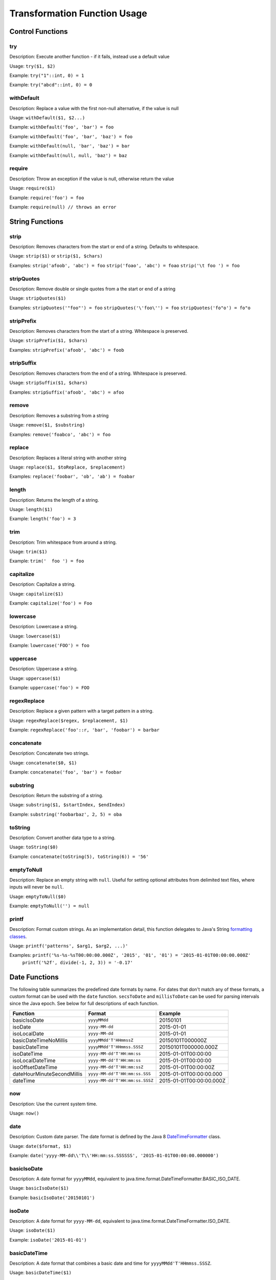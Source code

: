Transformation Function Usage
-----------------------------

Control Functions
~~~~~~~~~~~~~~~~~

try
^^^

Description: Execute another function - if it fails, instead use a
default value

Usage: ``try($1, $2)``

Example: ``try("1"::int, 0) = 1``

Example: ``try("abcd"::int, 0) = 0``

withDefault
^^^^^^^^^^^

Description: Replace a value with the first non-null alternative, if the value is null

Usage: ``withDefault($1, $2...)``

Example: ``withDefault('foo', 'bar') = foo``

Example: ``withDefault('foo', 'bar', 'baz') = foo``

Example: ``withDefault(null, 'bar', 'baz') = bar``

Example: ``withDefault(null, null, 'baz') = baz``

require
^^^^^^^

Description: Throw an exception if the value is null, otherwise return the value

Usage: ``require($1)``

Example: ``require('foo') = foo``

Example: ``require(null) // throws an error``

String Functions
~~~~~~~~~~~~~~~~

strip
^^^^^

Description: Removes characters from the start or end of a string. Defaults to whitespace.

Usage: ``strip($1)`` or ``strip($1, $chars)``

Examples: ``strip('afoob', 'abc') = foo``
``strip('foao', 'abc') = foao``
``strip('\t foo ') = foo``

stripQuotes
^^^^^^^^^^^

Description: Remove double or single quotes from a the start or end of a string

Usage: ``stripQuotes($1)``

Examples: ``stripQuotes('"foo"') = foo``
``stripQuotes('\'foo\'') = foo``
``stripQuotes('fo"o') = fo"o``

stripPrefix
^^^^^^^^^^^

Description: Removes characters from the start of a string. Whitespace is preserved.

Usage: ``stripPrefix($1, $chars)``

Examples: ``stripPrefix('afoob', 'abc') = foob``

stripSuffix
^^^^^^^^^^^

Description: Removes characters from the end of a string. Whitespace is preserved.

Usage: ``stripSuffix($1, $chars)``

Examples: ``stripSuffix('afoob', 'abc') = afoo``

remove
^^^^^^

Description: Removes a substring from a string

Usage: ``remove($1, $substring)``

Examples: ``remove('foabco', 'abc') = foo``

replace
^^^^^^^

Description: Replaces a literal string with another string

Usage: ``replace($1, $toReplace, $replacement)``

Examples: ``replace('foobar', 'ob', 'ab') = foabar``

length
^^^^^^

Description: Returns the length of a string.

Usage: ``length($1)``

Example: ``length('foo') = 3``

trim
^^^^

Description: Trim whitespace from around a string.

Usage: ``trim($1)``

Example: ``trim('  foo ') = foo``

capitalize
^^^^^^^^^^

Description: Capitalize a string.

Usage: ``capitalize($1)``

Example: ``capitalize('foo') = Foo``

lowercase
^^^^^^^^^

Description: Lowercase a string.

Usage: ``lowercase($1)``

Example: ``lowercase('FOO') = foo``

uppercase
^^^^^^^^^

Description: Uppercase a string.

Usage: ``uppercase($1)``

Example: ``uppercase('foo') = FOO``

regexReplace
^^^^^^^^^^^^

Description: Replace a given pattern with a target pattern in a string.

Usage: ``regexReplace($regex, $replacement, $1)``

Example: ``regexReplace('foo'::r, 'bar', 'foobar') = barbar``

concatenate
^^^^^^^^^^^

Description: Concatenate two strings.

Usage: ``concatenate($0, $1)``

Example: ``concatenate('foo', 'bar') = foobar``

substring
^^^^^^^^^

Description: Return the substring of a string.

Usage: ``substring($1, $startIndex, $endIndex)``

Example: ``substring('foobarbaz', 2, 5) = oba``

toString
^^^^^^^^

Description: Convert another data type to a string.

Usage: ``toString($0)``

Example: ``concatenate(toString(5), toString(6)) = '56'``

emptyToNull
^^^^^^^^^^^

Description: Replace an empty string with ``null``. Useful for setting optional attributes from delimited
text files, where inputs will never be ``null``.

Usage: ``emptyToNull($0)``

Example: ``emptyToNull('') = null``

printf
^^^^^^

Description: Format custom strings.  As an implementation detail,
this function delegates to Java's String `formatting classes`__.

.. __: https://docs.oracle.com/javase/8/docs/api/java/util/Formatter.html

Usage: ``printf('patterns', $arg1, $arg2, ...)'``

Examples: ``printf('%s-%s-%sT00:00:00.000Z', '2015', '01', '01') = '2015-01-01T00:00:00.000Z'``
          ``printf('%2f', divide(-1, 2, 3)) = '-0.17'``

Date Functions
~~~~~~~~~~~~~~

The following table summarizes the predefined date formats by name. For dates that don't match any of these
formats, a custom format can be used with the ``date`` function. ``secsToDate`` and ``millisToDate`` can be used
for parsing intervals since the Java epoch. See below for full descriptions of each function.

========================== =============================== ========================
Function                   Format                          Example
========================== =============================== ========================
basicIsoDate               ``yyyyMMdd``                    20150101
isoDate                    ``yyyy-MM-dd``                  2015-01-01
isoLocalDate               ``yyyy-MM-dd``                  2015-01-01
basicDateTimeNoMillis      ``yyyyMMdd'T'HHmmssZ``          20150101T000000Z
basicDateTime              ``yyyyMMdd'T'HHmmss.SSSZ``      20150101T000000.000Z
isoDateTime                ``yyyy-MM-dd'T'HH:mm:ss``       2015-01-01T00:00:00
isoLocalDateTime           ``yyyy-MM-dd'T'HH:mm:ss``       2015-01-01T00:00:00
isoOffsetDateTime          ``yyyy-MM-dd'T'HH:mm:ssZ``      2015-01-01T00:00:00Z
dateHourMinuteSecondMillis ``yyyy-MM-dd'T'HH:mm:ss.SSS``   2015-01-01T00:00:00.000
dateTime                   ``yyyy-MM-dd'T'HH:mm:ss.SSSZ``  2015-01-01T00:00:00.000Z
========================== =============================== ========================

now
^^^

Description: Use the current system time.

Usage: ``now()``

date
^^^^

Description: Custom date parser. The date format is defined by the Java 8 `DateTimeFormatter`__ class.

.. __: https://docs.oracle.com/javase/8/docs/api/java/time/format/DateTimeFormatter.html

Usage: ``date($format, $1)``

Example:
``date('yyyy-MM-dd\\'T\\'HH:mm:ss.SSSSSS', '2015-01-01T00:00:00.000000')``

basicIsoDate
^^^^^^^^^^^^

Description: A date format for ``yyyyMMdd``, equivalent to java.time.format.DateTimeFormatter.BASIC_ISO_DATE.

Usage: ``basicIsoDate($1)``

Example: ``basicIsoDate('20150101')``

isoDate
^^^^^^^

Description: A date format for ``yyyy-MM-dd``, equivalent to java.time.format.DateTimeFormatter.ISO_DATE.

Usage: ``isoDate($1)``

Example: ``isoDate('2015-01-01')``

basicDateTime
^^^^^^^^^^^^^

Description: A date format that combines a basic date and time for ``yyyyMMdd'T'HHmmss.SSSZ``.

Usage: ``basicDateTime($1)``

Example: ``basicDateTime('20150101T000000.000Z')``

basicDateTimeNoMillis
^^^^^^^^^^^^^^^^^^^^^

Description: A basic format that combines a basic date and time with no
millis for format ``yyyyMMdd'T'HHmmssZ``.

Usage: ``basicDateTimeNoMillis($1)``

Example: ``basicDateTimeNoMillis('20150101T000000Z')``

dateTime
^^^^^^^^

Description: A strict ISO 8601 Date parser for format
``yyyy-MM-dd'T'HH:mm:ss.SSSZZ``.

Usage: ``dateTime($1)``

Example: ``dateTime('2015-01-01T00:00:00.000Z')``

dateHourMinuteSecondMillis
^^^^^^^^^^^^^^^^^^^^^^^^^^

Description: Formatter for full date, and time keeping the first 3
fractional seconds for format ``yyyy-MM-dd'T'HH:mm:ss.SSS``.

Usage: ``dateHourMinuteSecondMillis($1)``

Example: ``dateHourMinuteSecondMillis('2015-01-01T00:00:00.000')``

isoDateTime
^^^^^^^^^^^

Description: A date format for ``yyyy-MM-dd'T'HH:mm:ss``, equivalent to
java.time.format.DateTimeFormatter.ISO_DATE_TIME.

Usage: ``isoDateTime($1)``

Example: ``isoDateTime('2015-01-01T00:00:00')``

isoLocalDate
^^^^^^^^^^^^

Description: A date format for ``yyyy-MM-dd``, equivalent to java.time.format.DateTimeFormatter.ISO_LOCAL_DATE.

Usage: ``isoLocalDate($1)``

Example: ``isoLocalDate('2015-01-01')``

isoLocalDateTime
^^^^^^^^^^^^^^^^

Description: A date format for ``yyyy-MM-dd'T'HH:mm:ss``, equivalent to
java.time.format.DateTimeFormatter.ISO_LOCAL_DATE_TIME.

Usage: ``isoLocalDateTime($1)``

Example: ``isoLocalDateTime('2015-01-01T00:00:00')``

isoOffsetDateTime
^^^^^^^^^^^^^^^^^
Description: A date format for ``yyyy-MM-dd'T'HH:mm:ssZ``, equivalent to
java.time.format.DateTimeFormatter.ISO_OFFSET_DATE_TIME.

Usage: ``isoOffsetDateTime($1)``

Example: ``isoOffsetDateTime('2015-01-01T00:00:00Z')``

millisToDate
^^^^^^^^^^^^

Description: Create a new date from a long representing milliseconds
since January 1, 1970.

Usage: ``millisToDate($1)``

Example: ``millisToDate('1449675054462'::long)``

secsToDate
^^^^^^^^^^

Description: Create a new date from a long representing seconds since
January 1, 1970.

Usage: ``secsToDate($1)``

Example: ``secsToDate(1449675054)``

dateToString
^^^^^^^^^^^^

Description: Formats a date as a string, based on a pattern as defined by Java's
`DateTimeFormatter <https://docs.oracle.com/javase/8/docs/api/java/time/format/DateTimeFormatter.html>`__.

Usage: ``dateToString($pattern, $date)``

Example: ``dateToString('yyyy-MM-dd\\'T\\'HH:mm:ss.SSSSSS', now())``

dateToMillis
^^^^^^^^^^^^

Description: Converts a date to milliseconds since the Java epoch (January 1, 1970).

Usage: ``dateToMillis($date)``

Example: ``dateToMillis(now())``

Geometry Functions
~~~~~~~~~~~~~~~~~~

point
^^^^^

Description: Parse a Point geometry from lon/lat/z/m, WKT or WKB. To create a point with measure but no z,
use ``pointM``.

Usage: ``point($lon, $lat)``, ``point($lon, $lat, $z)``, ``point($lon, $lat, $z, $m)`` or ``point($wkt)``

Note: Ordering is important here...GeoMesa defaults to longitude first

Example: Parsing lon/lat from JSON:

Parsing lon/lat

::

    # config
    { name = "lon", json-type="double", path="$.lon" }
    { name = "lat", json-type="double", path="$.lat" }
    { name = "geom", transform="point($lon, $lat)" }

    # data
    {
        "lat": 23.9,
        "lon": 24.2,
    }

Example: Parsing lon/lat from text without creating lon/lat fields:

::

    # config
    { name = "geom", transform="point($2::double, $3::double)" }

    # data
    id,lat,lon,date
    identity1,23.9,24.2,2015-02-03

Example: Parsing WKT as a point

::

    # config
    { name = "geom", transform="point($2)" }

    # data
    ID,wkt,date
    1,POINT(2 3),2015-01-02

pointM
^^^^^^

Description: Parse a Point geometry from lon/lat and measure

Usage: ``pointM($lon, $lat, $measure)``

Example: ``pointM(10::double,20::double,30::double)``

multipoint
^^^^^^^^^^

Description: Parse a multi-point from a WKT string, WKB byte array, or two lists of coordinates.

Usage: ``multipoint($0)``

Example: ``multipoint('MULTIPOINT ((10 40), (40 30), (20 20), (30 10))')``

Example: ``multipoint(list(10,40,20,30),list(40,30,20,10))``

linestring
^^^^^^^^^^

Description: Parse a linestring from a WKT string, WKB byte array, or two lists of coordinates.

Usage: ``linestring($0)``

Example: ``linestring('LINESTRING(102 0, 103 1, 104 0, 105 1)')``

Example: ``linestring(list(102,103,104,105),list(0,1,0,1))``

multilinestring
^^^^^^^^^^^^^^^

Description: Parse a multi-linestring from a WKT string or WKB byte array.

Usage: ``multilinestring($0)``

Example: ``multilinestring('MULTILINESTRING ((10 10, 20 20, 10 40), (40 40, 30 30, 40 20, 30 10))')``

polygon
^^^^^^^

Description: Parse a polygon from a WKT string or WKB byte array.

Usage: ``polygon($0)``

Example: ``polygon('POLYGON ((30 10, 40 40, 20 40, 10 20, 30 10))')``

multipolygon
^^^^^^^^^^^^

Description: Parse a multi-polygon from a WKT string or WKB byte array.

Usage: ``multipolygon($0)``

Example: ``multipolygon('MULTIPOLYGON (((30 20, 45 40, 10 40, 30 20)), ((15 5, 40 10, 10 20, 5 10, 15 5)))')``

geometrycollection
^^^^^^^^^^^^^^^^^^

Description: Parse a geometry collection from a WKT string or WKB byte array.

Usage: ``geometrycollection($0)``

Example: ``geometrycollection('GEOMETRYCOLLECTION(POINT(4 6),LINESTRING(4 6,7 10))')``

geometry
^^^^^^^^

Description: Parse a geometry from a WKT string or WKB byte array.

Usage: ``geometry($0)``

Example: Parsing WKT as a geometry

::

    # config
    { name = "geom", transform="geometry($2)" }

    # data
    ID,wkt,date
    1,POINT(2 3),2015-01-02
    2,"LINESTRING(102 0, 103 1, 104 0, 105 1)",2015-01-03

projectFrom
^^^^^^^^^^^

Description: Project a geometry from its native CRS to EPSG:4326. GeoMesa only supports EPSG:4326,
so geometries must be transformed when ingesting from another CRS.

Usage: ``projectFrom('EPSG:3857',$0)``

Example: Reprojecting a parsed point from EPSG:3857 to EPSG:4326:

::

    # config
    { name = "geom", transform="projectFrom('EPSG:3857',point($2::double, $3::double))" }

    # data
    id,x,y,date
    identity1,1689200.14,1113194.91,2015-02-03

ID Functions
~~~~~~~~~~~~

stringToBytes
^^^^^^^^^^^^^

Description: Converts a string to a UTF-8 byte array (to pass to other functions like ``md5()``).

Usage: ``stringToBytes($0)``

Example: ``stringToBytes('row,of,data')``

md5
^^^

Description: Creates an MD5 hash from a byte array.

Usage: ``md5($0)``

Example: ``md5(stringToBytes('row,of,data'))``

murmur3_32
^^^^^^^^^^

Description: Creates a 32-bit murmur3 hash from a string.

Usage: ``murmur3_32($0)``

Example: ``murmur3_32('row,of,data')``

murmur3_64
^^^^^^^^^^

Description: Creates a 64-bit murmur3 hash from a string. Note that previously this function was incorrectly
named ``murmur3_128``, and can still be invoked by that name.

Usage: ``murmur3_64($0)``

Example: ``murmur3_64('row,of,data')``

murmurHash3
^^^^^^^^^^^

Description: Creates a 128-bit murmur3 hash from a string or byte array, returned as a hex string.

Usage: ``murmurHash3($0)``

Example: ``murmurHash3('row,of,data')``

uuid
^^^^

Description: Generates a random UUID.

Usage: ``uuid()``

uuidZ3
^^^^^^

Description: Generates a Z3-based UUID for point geometries.

Usage: ``uuidZ3($geom, $date, $interval)``

Example: ``uuidZ3(point('POINT (3 2)'), dateTime('2015-01-01T00:00:00.000Z'), 'week')``

See :ref:`customizing_z_index` for details on Z3 intervals.

uuidZ3Centroid
^^^^^^^^^^^^^^

Description: Generates a Z3-based UUID for non-point geometries.

Usage: ``uuidZ3Centroid($geom, $date, $interval)``

Example: ``uuidZ3Centroid(linestring('LINESTRING(102 0, 103 1, 104 0, 105 1)', dateTime('2015-01-01T00:00:00.000Z'), 'week')``

See :ref:`customizing_z_index` for details on Z3 intervals.

Type Conversions
~~~~~~~~~~~~~~~~

::int or ::integer
^^^^^^^^^^^^^^^^^^

Description: Converts a string into an integer. Invalid values will
cause the record to fail.

Example: ``'1'::int = 1``

::long
^^^^^^

Description: Converts a string into a long. Invalid values will cause
the record to fail.

Example: ``'1'::long = 1L``

::float
^^^^^^^

Description: Converts a string into a float. Invalid values will cause
the record to fail.

Example: ``'1.0'::float = 1.0f``

::double
^^^^^^^^

Description: Converts a string into a double. Invalid values will cause
the record to fail.

Example: ``'1.0'::double = 1.0d``

::boolean
^^^^^^^^^

Description: Converts a string into a boolean. Invalid values will cause
the record to fail.

Example: ``'true'::boolean = true``

::r
^^^

Description: Converts a string into a Regex object.

Example: ``'f.*'::r = f.*: scala.util.matching.Regex``

toInt or toInteger
^^^^^^^^^^^^^^^^^^

Description: Converts a value into a integer. If the conversion fails, returns null unless a default value is defined.

Usage: ``toInt($1, $2)``

Example: ``toInt('1', 0) = 1``

Example: ``toInt('', 0) = 0``

Example: ``toInt('') = null``

toLong
^^^^^^

Description: Converts a value into a long. If the conversion fails, returns null unless a default value is defined.

Usage: ``toLong($1, $2)``

Example: ``toLong('1', 0L) = 1L``

Example: ``toLong('', 0L) = 0L``

Example: ``toLong('') = null``

toFloat
^^^^^^^

Description: Converts a value into a float. If the conversion fails, returns null unless a default value is defined.

Usage: ``toFloat($1, $2)``

Example: ``toFloat('1.0', 0.0f) = 1.0f``

Example: ``toFloat('not a float', 0.0f) = 0.0f``

Example: ``toFloat('') = null``

toDouble
^^^^^^^^

Description: Converts a value into a double. If the conversion fails, returns null unless a default value is defined.

Usage: ``toDouble($1, $2)``

Example: ``toDouble('1.0', 0.0) = 1.0d``

Example: ``toDouble(null, 0.0) = 0.0d``

Example: ``toDouble('') = null``

toBoolean
^^^^^^^^^

Description: Converts a value into a boolean. If the conversion fails, returns null unless a default value is
defined. If the input is a number, it will evaluate to false if it is equal to zero, and true otherwise.

Usage: ``toBoolean($1, $2)``

Example: ``toBoolean('true', false) = true``

Example: ``toBoolean('foo', false) = false``

Example: ``toBoolean('') = null``

intToBoolean
^^^^^^^^^^^^

Description: Converts an integer to boolean. Follows the normal rules of conversion, where 0 is false and all
other values are true.

Usage: ``intToBoolean($1)``

Example: ``intToBoolean(1) = true``

Example: ``intToBoolean(0) = false``

Math Functions
~~~~~~~~~~~~~~

Usage:

The arguments to a math functions must be numbers - Integers, Doubles, Floats, Longs or numeric Strings.

All math functions return Doubles. If another data type is needed, convert the value afterwards,
e.g. ``add($1,$2)::long``

Math functions accept multiple arguments, or will accept a single java.util.List containing the arguments.

Example:

::

  { name = "value3",   transform = "add($value1, multiply($value2, 1.2))::double" }

add
^^^

Description: Adds two or more values.

Example: ``add($1,$2)``

Example: ``add($1,$2,"10")``

Example: ``add(list(1,2,3))``

subtract
^^^^^^^^

Description: Subtracts two or more values sequentially.

Example: ``subtract($1,$2)``

Example: ``subtract($1,$2,1.0f)`` is equivalent to ``($1 - $2) - 1.0f``

Example: ``subtract(list(3,1))``

multiply
^^^^^^^^

Description: Multiply two or more values.

Example: ``multiply($1,$2)``

Example: ``multiply($1,$2,0.01d)``

Example: ``multiply(list(3,2))``

divide
^^^^^^

Description: Divides two or more values sequentially.

Example: ``divide($1,$2)``

Example: ``divide($1,$2,"15")`` is equivalent to ``($1/$2)/"15"``

Example: ``divide(list(3,2))``

mean
^^^^

Description: Takes the mean (average) of two or more numbers.

Example: ``mean($1,$2,$3)``

Example: ``mean(list(1,2,3))``

min
^^^

Description: Finds the minimum of two or more numbers.

Example: ``min($1,$2,$3)``

Example: ``min(list(1,2,3))``

max
^^^

Description: Finds the maximum of two or more numbers.

Example: ``max($1,$2,$3)``

Example: ``max(list(1,2,3))``

List and Map Functions
~~~~~~~~~~~~~~~~~~~~~~

list
^^^^

Description: Creates a list from the input arguments

Example: ``list(1,2,3)``

listItem
^^^^^^^^

Description: Selects an element out of a list

Example: ``listItem(list('1','2','3'),0)``

mapValue
^^^^^^^^

Description: Read a value out of a map instance by key

Example: ``mapValue($map,'key')``

parseList
^^^^^^^^^

Description: Parse a ``List[T]`` type from a string.

If your SimpleFeatureType config contains a list or map you can easily
configure a transform function to parse it using the ``parseList``
function which takes either 2 or 3 args

1. The primitive type of the list (int, string, double, float, boolean,
   etc)
2. The reference to parse
3. Optionally, the list delimiter (defaults to a comma)

Here's some sample CSV data:

::

    ID,Name,Age,LastSeen,Friends,Lat,Lon
    23623,Harry,20,2015-05-06,"Will, Mark, Suzan",-100.236523,23
    26236,Hermione,25,2015-06-07,"Edward, Bill, Harry",40.232,-53.2356
    3233,Severus,30,2015-10-23,"Tom, Riddle, Voldemort",3,-62.23

For example, an SFT may specific a field:

::

    { name = "friends", type = "List[String]" }

And a transform to parse the quoted CSV field:

::

    { name = "friends", transform = "parseList('string', $5)" }

.. _converter_parse_map_fn:

parseMap
^^^^^^^^

Description: Parse a ``Map[T,V]`` type from a string.

Parsing Maps is similar. Take for example this CSV data with a quoted
map field:

::

    1,"1->a,2->b,3->c,4->d",2013-07-17,-90.368732,35.3155
    2,"5->e,6->f,7->g,8->h",2013-07-17,-70.970585,42.36211
    3,"9->i,10->j",2013-07-17,-97.599004,30.50901

Our field type is:

::

    numbers:Map[Integer,String]

Then we specify a transform:

::

    { name = "numbers", transform = "parseMap('int -> string', $2)" }

Optionally we can also provide custom list/record and key-value
delimiters for a map:

::

    { name = "numbers", transform = "parseMap('int -> string', $2, '->', ',')" }

transformListItems
^^^^^^^^^^^^^^^^^^

Description: Applies a transform expression to every element of a list

Example: ``transformListItems(list('1','2','3'),'stringToDouble($0)')``

The expression to apply must be defined as a string. In the example shown, the list will be converted
from ``List[String]`` to ``List[Double]``.

<<<<<<< HEAD
<<<<<<< HEAD
<<<<<<< HEAD
<<<<<<< HEAD
<<<<<<< HEAD
<<<<<<< HEAD
<<<<<<< HEAD
<<<<<<< HEAD
<<<<<<< HEAD
<<<<<<< HEAD
<<<<<<< HEAD
<<<<<<< HEAD
<<<<<<< HEAD
<<<<<<< HEAD
<<<<<<< HEAD
<<<<<<< HEAD
<<<<<<< HEAD
<<<<<<< HEAD
<<<<<<< HEAD
<<<<<<< HEAD
<<<<<<< HEAD
<<<<<<< HEAD
<<<<<<< HEAD
<<<<<<< HEAD
<<<<<<< HEAD
<<<<<<< HEAD
<<<<<<< HEAD
<<<<<<< HEAD
<<<<<<< HEAD
<<<<<<< HEAD
<<<<<<< HEAD
<<<<<<< HEAD
<<<<<<< HEAD
<<<<<<< HEAD
<<<<<<< HEAD
<<<<<<< HEAD
<<<<<<< HEAD
<<<<<<< HEAD
<<<<<<< HEAD
<<<<<<< HEAD
<<<<<<< HEAD
<<<<<<< HEAD
<<<<<<< HEAD
<<<<<<< HEAD
<<<<<<< HEAD
<<<<<<< HEAD
<<<<<<< HEAD
=======
>>>>>>> 1e76dbd1e7 (GEOMESA-3109 Json array to object converter function (#2788))
=======
>>>>>>> 9cdd96d1c0 (GEOMESA-3092 Support Lambda NiFi processor (#2777))
=======
=======
>>>>>>> 1e76dbd1e (GEOMESA-3109 Json array to object converter function (#2788))
>>>>>>> 4aef7a70f3 (GEOMESA-3109 Json array to object converter function (#2788))
=======
>>>>>>> 92dccb4d7a (GEOMESA-3092 Support Lambda NiFi processor (#2777))
=======
=======
>>>>>>> 1e76dbd1e (GEOMESA-3109 Json array to object converter function (#2788))
>>>>>>> 64d8177ac0 (GEOMESA-3109 Json array to object converter function (#2788))
=======
=======
>>>>>>> 7a670f84c4 (GEOMESA-3109 Json array to object converter function (#2788))
=======
>>>>>>> 097b5a0858 (GEOMESA-3109 Json array to object converter function (#2788))
=======
>>>>>>> 99fd8486a3 (GEOMESA-3092 Support Lambda NiFi processor (#2777))
=======
>>>>>>> 2c3111e686 (GEOMESA-3109 Json array to object converter function (#2788))
=======
=======
>>>>>>> c44517c361 (GEOMESA-3109 Json array to object converter function (#2788))
=======
>>>>>>> 89971e000d (GEOMESA-3109 Json array to object converter function (#2788))
=======
>>>>>>> 0e2352ff05 (GEOMESA-3092 Support Lambda NiFi processor (#2777))
=======
>>>>>>> 4a51d3f071 (GEOMESA-3109 Json array to object converter function (#2788))
=======
>>>>>>> 83670fc938 (GEOMESA-3092 Support Lambda NiFi processor (#2777))
=======
>>>>>>> 354c37f8b4 (GEOMESA-3109 Json array to object converter function (#2788))
=======
>>>>>>> a7ca1d57e6 (GEOMESA-3092 Support Lambda NiFi processor (#2777))
=======
>>>>>>> e080006042 (GEOMESA-3109 Json array to object converter function (#2788))
=======
>>>>>>> 9e8a3c11c3 (GEOMESA-3092 Support Lambda NiFi processor (#2777))
=======
=======
>>>>>>> bf90e5fa00 (GEOMESA-3092 Support Lambda NiFi processor (#2777))
=======
>>>>>>> 9c337194ec (GEOMESA-3109 Json array to object converter function (#2788))
=======
>>>>>>> e762caca54 (GEOMESA-3092 Support Lambda NiFi processor (#2777))
=======
>>>>>>> 35b3ecb03d (GEOMESA-3109 Json array to object converter function (#2788))
=======
>>>>>>> db8d998aa2 (Merge branch 'feature/postgis-fixes')
=======
>>>>>>> c44517c36 (GEOMESA-3109 Json array to object converter function (#2788))
>>>>>>> 7a0ab99f8b (GEOMESA-3109 Json array to object converter function (#2788))
=======
>>>>>>> 30d431265 (GEOMESA-3092 Support Lambda NiFi processor (#2777))
>>>>>>> 98a03c5861 (GEOMESA-3092 Support Lambda NiFi processor (#2777))
=======
>>>>>>> 7a670f84c (GEOMESA-3109 Json array to object converter function (#2788))
=======
>>>>>>> 235691f96a (GEOMESA-3109 Json array to object converter function (#2788))
=======
>>>>>>> 94213b24aa (GEOMESA-3109 Json array to object converter function (#2788))
=======
>>>>>>> e29676c9b5 (GEOMESA-3092 Support Lambda NiFi processor (#2777))
=======
>>>>>>> dbc712b84c (GEOMESA-3109 Json array to object converter function (#2788))
=======
=======
>>>>>>> 30d431265 (GEOMESA-3092 Support Lambda NiFi processor (#2777))
>>>>>>> 6a3ccffd0c (GEOMESA-3092 Support Lambda NiFi processor (#2777))
=======
>>>>>>> 7a670f84c (GEOMESA-3109 Json array to object converter function (#2788))
=======
<<<<<<< HEAD
>>>>>>> eee5d7ae1 (GEOMESA-3092 Support Lambda NiFi processor (#2777))
=======
>>>>>>> 097b5a085 (GEOMESA-3109 Json array to object converter function (#2788))
=======
>>>>>>> 99fd8486a (GEOMESA-3092 Support Lambda NiFi processor (#2777))
=======
>>>>>>> 2c3111e68 (GEOMESA-3109 Json array to object converter function (#2788))
=======
=======
>>>>>>> 30d431265 (GEOMESA-3092 Support Lambda NiFi processor (#2777))
>>>>>>> 98a03c586 (GEOMESA-3092 Support Lambda NiFi processor (#2777))
=======
=======
>>>>>>> c44517c36 (GEOMESA-3109 Json array to object converter function (#2788))
>>>>>>> 1e76dbd1e (GEOMESA-3109 Json array to object converter function (#2788))
=======
>>>>>>> 9cdd96d1c (GEOMESA-3092 Support Lambda NiFi processor (#2777))
<<<<<<< HEAD
<<<<<<< HEAD
<<<<<<< HEAD
<<<<<<< HEAD
<<<<<<< HEAD
<<<<<<< HEAD
<<<<<<< HEAD
<<<<<<< HEAD
<<<<<<< HEAD
<<<<<<< HEAD
<<<<<<< HEAD
<<<<<<< HEAD
>>>>>>> 30d431265a (GEOMESA-3092 Support Lambda NiFi processor (#2777))
=======
=======
>>>>>>> 097b5a0858 (GEOMESA-3109 Json array to object converter function (#2788))
=======
>>>>>>> 98a03c5861 (GEOMESA-3092 Support Lambda NiFi processor (#2777))
=======
=======
>>>>>>> 83670fc938 (GEOMESA-3092 Support Lambda NiFi processor (#2777))
=======
>>>>>>> 354c37f8b4 (GEOMESA-3109 Json array to object converter function (#2788))
=======
>>>>>>> 9e8a3c11c3 (GEOMESA-3092 Support Lambda NiFi processor (#2777))
=======
>>>>>>> 7a0ab99f8b (GEOMESA-3109 Json array to object converter function (#2788))
=======
>>>>>>> 7a670f84c (GEOMESA-3109 Json array to object converter function (#2788))
>>>>>>> c44517c361 (GEOMESA-3109 Json array to object converter function (#2788))
=======
>>>>>>> 235691f96a (GEOMESA-3109 Json array to object converter function (#2788))
=======
>>>>>>> 94213b24aa (GEOMESA-3109 Json array to object converter function (#2788))
=======
>>>>>>> 6a3ccffd0c (GEOMESA-3092 Support Lambda NiFi processor (#2777))
=======
=======
>>>>>>> 7a670f84c (GEOMESA-3109 Json array to object converter function (#2788))
>>>>>>> 89971e000d (GEOMESA-3109 Json array to object converter function (#2788))
=======
>>>>>>> 097b5a085 (GEOMESA-3109 Json array to object converter function (#2788))
=======
>>>>>>> 98a03c586 (GEOMESA-3092 Support Lambda NiFi processor (#2777))
=======
=======
>>>>>>> 7a670f84c (GEOMESA-3109 Json array to object converter function (#2788))
>>>>>>> c44517c36 (GEOMESA-3109 Json array to object converter function (#2788))
=======
=======
>>>>>>> 1e76dbd1e (GEOMESA-3109 Json array to object converter function (#2788))
>>>>>>> 4aef7a70f (GEOMESA-3109 Json array to object converter function (#2788))
<<<<<<< HEAD
<<<<<<< HEAD
<<<<<<< HEAD
<<<<<<< HEAD
<<<<<<< HEAD
<<<<<<< HEAD
<<<<<<< HEAD
<<<<<<< HEAD
<<<<<<< HEAD
<<<<<<< HEAD
>>>>>>> 7a670f84c4 (GEOMESA-3109 Json array to object converter function (#2788))
=======
>>>>>>> f487c279d9 (GEOMESA-3092 Support Lambda NiFi processor (#2777))
=======
=======
>>>>>>> 1e76dbd1e (GEOMESA-3109 Json array to object converter function (#2788))
>>>>>>> 31b03236c6 (GEOMESA-3109 Json array to object converter function (#2788))
=======
=======
>>>>>>> 063b0f26f0 (GEOMESA-3109 Json array to object converter function (#2788))
=======
>>>>>>> 1e76dbd1e (GEOMESA-3109 Json array to object converter function (#2788))
=======
>>>>>>> 9cdd96d1c (GEOMESA-3092 Support Lambda NiFi processor (#2777))
<<<<<<< HEAD
>>>>>>> eee5d7ae15 (GEOMESA-3092 Support Lambda NiFi processor (#2777))
=======
>>>>>>> 097b5a0858 (GEOMESA-3109 Json array to object converter function (#2788))
=======
=======
>>>>>>> c44517c361 (GEOMESA-3109 Json array to object converter function (#2788))
=======
>>>>>>> 89971e000d (GEOMESA-3109 Json array to object converter function (#2788))
=======
>>>>>>> 354c37f8b4 (GEOMESA-3109 Json array to object converter function (#2788))
=======
>>>>>>> a7ca1d57e6 (GEOMESA-3092 Support Lambda NiFi processor (#2777))
=======
=======
>>>>>>> c44517c36 (GEOMESA-3109 Json array to object converter function (#2788))
>>>>>>> 7a0ab99f8b (GEOMESA-3109 Json array to object converter function (#2788))
=======
>>>>>>> 92dccb4d7 (GEOMESA-3092 Support Lambda NiFi processor (#2777))
<<<<<<< HEAD
<<<<<<< HEAD
>>>>>>> 99fd8486a3 (GEOMESA-3092 Support Lambda NiFi processor (#2777))
=======
=======
>>>>>>> dbc712b84c (GEOMESA-3109 Json array to object converter function (#2788))
=======
=======
>>>>>>> 1e76dbd1e (GEOMESA-3109 Json array to object converter function (#2788))
>>>>>>> 64d8177ac (GEOMESA-3109 Json array to object converter function (#2788))
<<<<<<< HEAD
<<<<<<< HEAD
<<<<<<< HEAD
<<<<<<< HEAD
<<<<<<< HEAD
>>>>>>> 2c3111e686 (GEOMESA-3109 Json array to object converter function (#2788))
=======
=======
>>>>>>> e080006042 (GEOMESA-3109 Json array to object converter function (#2788))
=======
>>>>>>> 9e8a3c11c3 (GEOMESA-3092 Support Lambda NiFi processor (#2777))
=======
>>>>>>> 30d431265 (GEOMESA-3092 Support Lambda NiFi processor (#2777))
<<<<<<< HEAD
<<<<<<< HEAD
>>>>>>> 98a03c5861 (GEOMESA-3092 Support Lambda NiFi processor (#2777))
=======
=======
>>>>>>> 7a670f84c (GEOMESA-3109 Json array to object converter function (#2788))
<<<<<<< HEAD
<<<<<<< HEAD
>>>>>>> c44517c361 (GEOMESA-3109 Json array to object converter function (#2788))
=======
>>>>>>> b36757a532 (GEOMESA-3092 Support Lambda NiFi processor (#2777))
=======
=======
>>>>>>> 1e76dbd1e (GEOMESA-3109 Json array to object converter function (#2788))
>>>>>>> 9759ddc1b5 (GEOMESA-3109 Json array to object converter function (#2788))
=======
=======
>>>>>>> 1e76dbd1e (GEOMESA-3109 Json array to object converter function (#2788))
=======
>>>>>>> 9cdd96d1c (GEOMESA-3092 Support Lambda NiFi processor (#2777))
>>>>>>> b5c172e61d (GEOMESA-3092 Support Lambda NiFi processor (#2777))
=======
>>>>>>> 235691f96a (GEOMESA-3109 Json array to object converter function (#2788))
=======
>>>>>>> 3be8d2a5a4 (Merge branch 'feature/postgis-fixes')
=======
>>>>>>> 120815d0b0 (GEOMESA-3092 Support Lambda NiFi processor (#2777))
=======
=======
>>>>>>> 1e76dbd1e (GEOMESA-3109 Json array to object converter function (#2788))
>>>>>>> 0d4c68bdad (GEOMESA-3109 Json array to object converter function (#2788))
=======
=======
>>>>>>> 1e76dbd1e (GEOMESA-3109 Json array to object converter function (#2788))
=======
>>>>>>> 9cdd96d1c (GEOMESA-3092 Support Lambda NiFi processor (#2777))
>>>>>>> 6f7e363c75 (GEOMESA-3092 Support Lambda NiFi processor (#2777))
=======
>>>>>>> 94213b24aa (GEOMESA-3109 Json array to object converter function (#2788))
=======
=======
>>>>>>> 92dccb4d7 (GEOMESA-3092 Support Lambda NiFi processor (#2777))
>>>>>>> e29676c9b5 (GEOMESA-3092 Support Lambda NiFi processor (#2777))
=======
>>>>>>> dbc712b84c (GEOMESA-3109 Json array to object converter function (#2788))
=======
=======
>>>>>>> 30d431265 (GEOMESA-3092 Support Lambda NiFi processor (#2777))
>>>>>>> 6a3ccffd0c (GEOMESA-3092 Support Lambda NiFi processor (#2777))
=======
=======
>>>>>>> 7a670f84c (GEOMESA-3109 Json array to object converter function (#2788))
>>>>>>> 89971e000d (GEOMESA-3109 Json array to object converter function (#2788))
=======
=======
>>>>>>> 7a0ab99f8b (GEOMESA-3109 Json array to object converter function (#2788))
=======
>>>>>>> f487c279d (GEOMESA-3092 Support Lambda NiFi processor (#2777))
<<<<<<< HEAD
>>>>>>> 0e2352ff05 (GEOMESA-3092 Support Lambda NiFi processor (#2777))
=======
=======
=======
>>>>>>> 1e76dbd1e (GEOMESA-3109 Json array to object converter function (#2788))
>>>>>>> 31b03236c (GEOMESA-3109 Json array to object converter function (#2788))
<<<<<<< HEAD
>>>>>>> 4a51d3f071 (GEOMESA-3109 Json array to object converter function (#2788))
=======
=======
>>>>>>> eee5d7ae1 (GEOMESA-3092 Support Lambda NiFi processor (#2777))
<<<<<<< HEAD
>>>>>>> 83670fc938 (GEOMESA-3092 Support Lambda NiFi processor (#2777))
=======
=======
>>>>>>> 097b5a085 (GEOMESA-3109 Json array to object converter function (#2788))
<<<<<<< HEAD
>>>>>>> 354c37f8b4 (GEOMESA-3109 Json array to object converter function (#2788))
=======
=======
=======
>>>>>>> 92dccb4d7 (GEOMESA-3092 Support Lambda NiFi processor (#2777))
>>>>>>> 99fd8486a (GEOMESA-3092 Support Lambda NiFi processor (#2777))
<<<<<<< HEAD
>>>>>>> a7ca1d57e6 (GEOMESA-3092 Support Lambda NiFi processor (#2777))
=======
=======
>>>>>>> 2c3111e68 (GEOMESA-3109 Json array to object converter function (#2788))
<<<<<<< HEAD
>>>>>>> e080006042 (GEOMESA-3109 Json array to object converter function (#2788))
=======
=======
=======
>>>>>>> 30d431265 (GEOMESA-3092 Support Lambda NiFi processor (#2777))
>>>>>>> 98a03c586 (GEOMESA-3092 Support Lambda NiFi processor (#2777))
<<<<<<< HEAD
>>>>>>> 9e8a3c11c3 (GEOMESA-3092 Support Lambda NiFi processor (#2777))
=======
=======
>>>>>>> c44517c36 (GEOMESA-3109 Json array to object converter function (#2788))
<<<<<<< HEAD
>>>>>>> 7a0ab99f8b (GEOMESA-3109 Json array to object converter function (#2788))
=======
=======
>>>>>>> b36757a53 (GEOMESA-3092 Support Lambda NiFi processor (#2777))
<<<<<<< HEAD
>>>>>>> bf90e5fa00 (GEOMESA-3092 Support Lambda NiFi processor (#2777))
=======
=======
=======
>>>>>>> 1e76dbd1e (GEOMESA-3109 Json array to object converter function (#2788))
>>>>>>> 9759ddc1b (GEOMESA-3109 Json array to object converter function (#2788))
<<<<<<< HEAD
>>>>>>> 9c337194ec (GEOMESA-3109 Json array to object converter function (#2788))
=======
=======
=======
>>>>>>> 235691f96 (GEOMESA-3109 Json array to object converter function (#2788))
=======
>>>>>>> 1e76dbd1e (GEOMESA-3109 Json array to object converter function (#2788))
=======
>>>>>>> 9cdd96d1c (GEOMESA-3092 Support Lambda NiFi processor (#2777))
<<<<<<< HEAD
>>>>>>> b5c172e61 (GEOMESA-3092 Support Lambda NiFi processor (#2777))
<<<<<<< HEAD
>>>>>>> e762caca54 (GEOMESA-3092 Support Lambda NiFi processor (#2777))
=======
=======
=======
>>>>>>> 063b0f26f0 (GEOMESA-3109 Json array to object converter function (#2788))
=======
=======
>>>>>>> 1e76dbd1e (GEOMESA-3109 Json array to object converter function (#2788))
>>>>>>> 4aef7a70f (GEOMESA-3109 Json array to object converter function (#2788))
<<<<<<< HEAD
>>>>>>> 235691f96 (GEOMESA-3109 Json array to object converter function (#2788))
<<<<<<< HEAD
>>>>>>> 35b3ecb03d (GEOMESA-3109 Json array to object converter function (#2788))
=======
=======
>>>>>>> 3be8d2a5a (Merge branch 'feature/postgis-fixes')
>>>>>>> db8d998aa2 (Merge branch 'feature/postgis-fixes')
=======
>>>>>>> d845d7c1bd (GEOMESA-3254 Add Bloop build support)
=======
>>>>>>> 234aacdc12 (GEOMESA-3092 Support Lambda NiFi processor (#2777))
=======
=======
>>>>>>> 1e76dbd1e (GEOMESA-3109 Json array to object converter function (#2788))
>>>>>>> ea96678625 (GEOMESA-3109 Json array to object converter function (#2788))
=======
=======
>>>>>>> 1e76dbd1e (GEOMESA-3109 Json array to object converter function (#2788))
=======
>>>>>>> 9cdd96d1c (GEOMESA-3092 Support Lambda NiFi processor (#2777))
>>>>>>> c3e314fa80 (GEOMESA-3092 Support Lambda NiFi processor (#2777))
=======
>>>>>>> 063b0f26f0 (GEOMESA-3109 Json array to object converter function (#2788))
Encoding Functions
~~~~~~~~~~~~~~~~~~

base64Encode
^^^^^^^^^^^^

Description: Encodes a byte array as a base-64 URL-safe string. This function can also be invoked as ``base64``,
but that name has been deprecated and will be removed in future versions.

Usage: ``base64Encode($0)``

Example: ``base64Encode(stringToBytes('foo'))``

base64Decode
^^^^^^^^^^^^

Description: Decodes a base-64 URL-safe encoded string into a byte array.

Usage: ``base64Decode($0)``

Example: ``base64Decode('Zm9v')``

<<<<<<< HEAD
<<<<<<< HEAD
<<<<<<< HEAD
<<<<<<< HEAD
<<<<<<< HEAD
<<<<<<< HEAD
<<<<<<< HEAD
<<<<<<< HEAD
<<<<<<< HEAD
<<<<<<< HEAD
<<<<<<< HEAD
<<<<<<< HEAD
<<<<<<< HEAD
<<<<<<< HEAD
<<<<<<< HEAD
<<<<<<< HEAD
<<<<<<< HEAD
<<<<<<< HEAD
<<<<<<< HEAD
<<<<<<< HEAD
<<<<<<< HEAD
<<<<<<< HEAD
<<<<<<< HEAD
<<<<<<< HEAD
<<<<<<< HEAD
<<<<<<< HEAD
<<<<<<< HEAD
<<<<<<< HEAD
<<<<<<< HEAD
<<<<<<< HEAD
<<<<<<< HEAD
<<<<<<< HEAD
<<<<<<< HEAD
<<<<<<< HEAD
<<<<<<< HEAD
<<<<<<< HEAD
<<<<<<< HEAD
<<<<<<< HEAD
<<<<<<< HEAD
<<<<<<< HEAD
<<<<<<< HEAD
<<<<<<< HEAD
<<<<<<< HEAD
<<<<<<< HEAD
<<<<<<< HEAD
<<<<<<< HEAD
=======
>>>>>>> 51a90e7f04 (GEOMESA-3092 Support Lambda NiFi processor (#2777))
=======
>>>>>>> 1e76dbd1e7 (GEOMESA-3109 Json array to object converter function (#2788))
=======
=======
>>>>>>> 51a90e7f0 (GEOMESA-3092 Support Lambda NiFi processor (#2777))
>>>>>>> 9cdd96d1c0 (GEOMESA-3092 Support Lambda NiFi processor (#2777))
=======
=======
>>>>>>> 30d431265a (GEOMESA-3092 Support Lambda NiFi processor (#2777))
=======
=======
>>>>>>> 99fd8486a3 (GEOMESA-3092 Support Lambda NiFi processor (#2777))
=======
>>>>>>> 2c3111e686 (GEOMESA-3109 Json array to object converter function (#2788))
=======
>>>>>>> 98a03c5861 (GEOMESA-3092 Support Lambda NiFi processor (#2777))
=======
>>>>>>> c44517c361 (GEOMESA-3109 Json array to object converter function (#2788))
=======
>>>>>>> e29676c9b5 (GEOMESA-3092 Support Lambda NiFi processor (#2777))
=======
>>>>>>> dbc712b84c (GEOMESA-3109 Json array to object converter function (#2788))
=======
>>>>>>> 6a3ccffd0c (GEOMESA-3092 Support Lambda NiFi processor (#2777))
=======
>>>>>>> 89971e000d (GEOMESA-3109 Json array to object converter function (#2788))
=======
>>>>>>> 0e2352ff05 (GEOMESA-3092 Support Lambda NiFi processor (#2777))
=======
>>>>>>> 4a51d3f071 (GEOMESA-3109 Json array to object converter function (#2788))
=======
>>>>>>> 83670fc938 (GEOMESA-3092 Support Lambda NiFi processor (#2777))
=======
>>>>>>> 354c37f8b4 (GEOMESA-3109 Json array to object converter function (#2788))
=======
=======
>>>>>>> e080006042 (GEOMESA-3109 Json array to object converter function (#2788))
=======
>>>>>>> 9e8a3c11c3 (GEOMESA-3092 Support Lambda NiFi processor (#2777))
=======
>>>>>>> 7a0ab99f8b (GEOMESA-3109 Json array to object converter function (#2788))
=======
>>>>>>> bf90e5fa00 (GEOMESA-3092 Support Lambda NiFi processor (#2777))
=======
>>>>>>> 9c337194ec (GEOMESA-3109 Json array to object converter function (#2788))
=======
>>>>>>> e762caca54 (GEOMESA-3092 Support Lambda NiFi processor (#2777))
=======
>>>>>>> 35b3ecb03d (GEOMESA-3109 Json array to object converter function (#2788))
=======
>>>>>>> db8d998aa2 (Merge branch 'feature/postgis-fixes')
=======
>>>>>>> 99fd8486a (GEOMESA-3092 Support Lambda NiFi processor (#2777))
>>>>>>> a7ca1d57e6 (GEOMESA-3092 Support Lambda NiFi processor (#2777))
=======
>>>>>>> 2c3111e68 (GEOMESA-3109 Json array to object converter function (#2788))
=======
>>>>>>> 98a03c586 (GEOMESA-3092 Support Lambda NiFi processor (#2777))
=======
>>>>>>> c44517c36 (GEOMESA-3109 Json array to object converter function (#2788))
=======
>>>>>>> 4aef7a70f (GEOMESA-3109 Json array to object converter function (#2788))
>>>>>>> 7a670f84c4 (GEOMESA-3109 Json array to object converter function (#2788))
=======
>>>>>>> eee5d7ae15 (GEOMESA-3092 Support Lambda NiFi processor (#2777))
=======
=======
>>>>>>> 4aef7a70f (GEOMESA-3109 Json array to object converter function (#2788))
>>>>>>> 097b5a0858 (GEOMESA-3109 Json array to object converter function (#2788))
=======
>>>>>>> 64d8177ac (GEOMESA-3109 Json array to object converter function (#2788))
=======
>>>>>>> 30d431265 (GEOMESA-3092 Support Lambda NiFi processor (#2777))
=======
=======
>>>>>>> 4aef7a70f (GEOMESA-3109 Json array to object converter function (#2788))
>>>>>>> 7a670f84c (GEOMESA-3109 Json array to object converter function (#2788))
=======
>>>>>>> b5c172e61d (GEOMESA-3092 Support Lambda NiFi processor (#2777))
=======
=======
>>>>>>> 4aef7a70f (GEOMESA-3109 Json array to object converter function (#2788))
>>>>>>> 235691f96a (GEOMESA-3109 Json array to object converter function (#2788))
=======
>>>>>>> 6f7e363c75 (GEOMESA-3092 Support Lambda NiFi processor (#2777))
=======
=======
>>>>>>> 4aef7a70f (GEOMESA-3109 Json array to object converter function (#2788))
>>>>>>> 94213b24aa (GEOMESA-3109 Json array to object converter function (#2788))
=======
>>>>>>> 64d8177ac (GEOMESA-3109 Json array to object converter function (#2788))
=======
<<<<<<< HEAD
<<<<<<< HEAD
>>>>>>> 30d431265 (GEOMESA-3092 Support Lambda NiFi processor (#2777))
=======
=======
>>>>>>> 4aef7a70f (GEOMESA-3109 Json array to object converter function (#2788))
>>>>>>> 7a670f84c (GEOMESA-3109 Json array to object converter function (#2788))
=======
<<<<<<< HEAD
>>>>>>> 31b03236c (GEOMESA-3109 Json array to object converter function (#2788))
=======
>>>>>>> eee5d7ae1 (GEOMESA-3092 Support Lambda NiFi processor (#2777))
=======
=======
>>>>>>> 4aef7a70f (GEOMESA-3109 Json array to object converter function (#2788))
>>>>>>> 097b5a085 (GEOMESA-3109 Json array to object converter function (#2788))
=======
=======
>>>>>>> 2c3111e68 (GEOMESA-3109 Json array to object converter function (#2788))
=======
>>>>>>> 30d431265 (GEOMESA-3092 Support Lambda NiFi processor (#2777))
=======
>>>>>>> 98a03c586 (GEOMESA-3092 Support Lambda NiFi processor (#2777))
=======
>>>>>>> c44517c36 (GEOMESA-3109 Json array to object converter function (#2788))
>>>>>>> 51a90e7f0 (GEOMESA-3092 Support Lambda NiFi processor (#2777))
=======
>>>>>>> 1e76dbd1e (GEOMESA-3109 Json array to object converter function (#2788))
<<<<<<< HEAD
<<<<<<< HEAD
<<<<<<< HEAD
<<<<<<< HEAD
<<<<<<< HEAD
<<<<<<< HEAD
<<<<<<< HEAD
<<<<<<< HEAD
<<<<<<< HEAD
<<<<<<< HEAD
<<<<<<< HEAD
<<<<<<< HEAD
<<<<<<< HEAD
<<<<<<< HEAD
<<<<<<< HEAD
<<<<<<< HEAD
<<<<<<< HEAD
<<<<<<< HEAD
<<<<<<< HEAD
<<<<<<< HEAD
>>>>>>> 4aef7a70f3 (GEOMESA-3109 Json array to object converter function (#2788))
=======
=======
>>>>>>> 51a90e7f0 (GEOMESA-3092 Support Lambda NiFi processor (#2777))
>>>>>>> 92dccb4d7a (GEOMESA-3092 Support Lambda NiFi processor (#2777))
=======
=======
>>>>>>> c3e314fa80 (GEOMESA-3092 Support Lambda NiFi processor (#2777))
=======
=======
>>>>>>> 4aef7a70f (GEOMESA-3109 Json array to object converter function (#2788))
>>>>>>> 063b0f26f0 (GEOMESA-3109 Json array to object converter function (#2788))
=======
>>>>>>> 51a90e7f0 (GEOMESA-3092 Support Lambda NiFi processor (#2777))
=======
>>>>>>> 1e76dbd1e (GEOMESA-3109 Json array to object converter function (#2788))
<<<<<<< HEAD
<<<<<<< HEAD
>>>>>>> 64d8177ac0 (GEOMESA-3109 Json array to object converter function (#2788))
=======
=======
>>>>>>> 7a670f84c4 (GEOMESA-3109 Json array to object converter function (#2788))
=======
>>>>>>> eee5d7ae15 (GEOMESA-3092 Support Lambda NiFi processor (#2777))
=======
>>>>>>> 097b5a0858 (GEOMESA-3109 Json array to object converter function (#2788))
=======
>>>>>>> 2c3111e686 (GEOMESA-3109 Json array to object converter function (#2788))
=======
=======
>>>>>>> c44517c361 (GEOMESA-3109 Json array to object converter function (#2788))
=======
>>>>>>> 89971e000d (GEOMESA-3109 Json array to object converter function (#2788))
=======
>>>>>>> 4a51d3f071 (GEOMESA-3109 Json array to object converter function (#2788))
=======
>>>>>>> 83670fc938 (GEOMESA-3092 Support Lambda NiFi processor (#2777))
=======
>>>>>>> 354c37f8b4 (GEOMESA-3109 Json array to object converter function (#2788))
=======
>>>>>>> e080006042 (GEOMESA-3109 Json array to object converter function (#2788))
=======
>>>>>>> 9e8a3c11c3 (GEOMESA-3092 Support Lambda NiFi processor (#2777))
=======
=======
>>>>>>> c44517c36 (GEOMESA-3109 Json array to object converter function (#2788))
>>>>>>> 7a0ab99f8b (GEOMESA-3109 Json array to object converter function (#2788))
=======
>>>>>>> 30d431265 (GEOMESA-3092 Support Lambda NiFi processor (#2777))
>>>>>>> 98a03c5861 (GEOMESA-3092 Support Lambda NiFi processor (#2777))
=======
>>>>>>> 7a670f84c (GEOMESA-3109 Json array to object converter function (#2788))
=======
>>>>>>> b5c172e61d (GEOMESA-3092 Support Lambda NiFi processor (#2777))
=======
>>>>>>> 235691f96a (GEOMESA-3109 Json array to object converter function (#2788))
=======
>>>>>>> 6f7e363c75 (GEOMESA-3092 Support Lambda NiFi processor (#2777))
=======
>>>>>>> 94213b24aa (GEOMESA-3109 Json array to object converter function (#2788))
=======
>>>>>>> dbc712b84c (GEOMESA-3109 Json array to object converter function (#2788))
=======
=======
>>>>>>> 30d431265 (GEOMESA-3092 Support Lambda NiFi processor (#2777))
>>>>>>> 6a3ccffd0c (GEOMESA-3092 Support Lambda NiFi processor (#2777))
=======
>>>>>>> 7a670f84c (GEOMESA-3109 Json array to object converter function (#2788))
=======
<<<<<<< HEAD
>>>>>>> eee5d7ae1 (GEOMESA-3092 Support Lambda NiFi processor (#2777))
=======
>>>>>>> 097b5a085 (GEOMESA-3109 Json array to object converter function (#2788))
=======
>>>>>>> 2c3111e68 (GEOMESA-3109 Json array to object converter function (#2788))
=======
=======
>>>>>>> 30d431265 (GEOMESA-3092 Support Lambda NiFi processor (#2777))
>>>>>>> 98a03c586 (GEOMESA-3092 Support Lambda NiFi processor (#2777))
=======
=======
>>>>>>> c44517c36 (GEOMESA-3109 Json array to object converter function (#2788))
=======
>>>>>>> 51a90e7f0 (GEOMESA-3092 Support Lambda NiFi processor (#2777))
>>>>>>> 9cdd96d1c (GEOMESA-3092 Support Lambda NiFi processor (#2777))
<<<<<<< HEAD
<<<<<<< HEAD
<<<<<<< HEAD
<<<<<<< HEAD
<<<<<<< HEAD
<<<<<<< HEAD
<<<<<<< HEAD
<<<<<<< HEAD
<<<<<<< HEAD
<<<<<<< HEAD
<<<<<<< HEAD
<<<<<<< HEAD
<<<<<<< HEAD
<<<<<<< HEAD
<<<<<<< HEAD
>>>>>>> 30d431265a (GEOMESA-3092 Support Lambda NiFi processor (#2777))
=======
=======
>>>>>>> 98a03c5861 (GEOMESA-3092 Support Lambda NiFi processor (#2777))
=======
>>>>>>> c44517c361 (GEOMESA-3109 Json array to object converter function (#2788))
=======
>>>>>>> 6a3ccffd0c (GEOMESA-3092 Support Lambda NiFi processor (#2777))
=======
>>>>>>> 89971e000d (GEOMESA-3109 Json array to object converter function (#2788))
=======
>>>>>>> 83670fc938 (GEOMESA-3092 Support Lambda NiFi processor (#2777))
=======
>>>>>>> 354c37f8b4 (GEOMESA-3109 Json array to object converter function (#2788))
=======
=======
>>>>>>> 7a0ab99f8b (GEOMESA-3109 Json array to object converter function (#2788))
=======
>>>>>>> 98a03c586 (GEOMESA-3092 Support Lambda NiFi processor (#2777))
>>>>>>> 9e8a3c11c3 (GEOMESA-3092 Support Lambda NiFi processor (#2777))
=======
>>>>>>> c44517c36 (GEOMESA-3109 Json array to object converter function (#2788))
=======
>>>>>>> 4aef7a70f (GEOMESA-3109 Json array to object converter function (#2788))
<<<<<<< HEAD
<<<<<<< HEAD
>>>>>>> 7a670f84c4 (GEOMESA-3109 Json array to object converter function (#2788))
=======
=======
>>>>>>> 51a90e7f0 (GEOMESA-3092 Support Lambda NiFi processor (#2777))
>>>>>>> f487c279d9 (GEOMESA-3092 Support Lambda NiFi processor (#2777))
=======
=======
>>>>>>> 51a90e7f0 (GEOMESA-3092 Support Lambda NiFi processor (#2777))
=======
>>>>>>> 1e76dbd1e (GEOMESA-3109 Json array to object converter function (#2788))
>>>>>>> 31b03236c6 (GEOMESA-3109 Json array to object converter function (#2788))
=======
>>>>>>> eee5d7ae15 (GEOMESA-3092 Support Lambda NiFi processor (#2777))
=======
=======
>>>>>>> 4aef7a70f (GEOMESA-3109 Json array to object converter function (#2788))
>>>>>>> 097b5a0858 (GEOMESA-3109 Json array to object converter function (#2788))
=======
=======
>>>>>>> e29676c9b5 (GEOMESA-3092 Support Lambda NiFi processor (#2777))
=======
=======
>>>>>>> 51a90e7f0 (GEOMESA-3092 Support Lambda NiFi processor (#2777))
>>>>>>> 92dccb4d7 (GEOMESA-3092 Support Lambda NiFi processor (#2777))
<<<<<<< HEAD
<<<<<<< HEAD
<<<<<<< HEAD
<<<<<<< HEAD
<<<<<<< HEAD
>>>>>>> 99fd8486a3 (GEOMESA-3092 Support Lambda NiFi processor (#2777))
=======
=======
>>>>>>> a7ca1d57e6 (GEOMESA-3092 Support Lambda NiFi processor (#2777))
=======
>>>>>>> e080006042 (GEOMESA-3109 Json array to object converter function (#2788))
=======
>>>>>>> 64d8177ac (GEOMESA-3109 Json array to object converter function (#2788))
<<<<<<< HEAD
<<<<<<< HEAD
>>>>>>> 2c3111e686 (GEOMESA-3109 Json array to object converter function (#2788))
=======
=======
>>>>>>> 30d431265 (GEOMESA-3092 Support Lambda NiFi processor (#2777))
<<<<<<< HEAD
<<<<<<< HEAD
<<<<<<< HEAD
<<<<<<< HEAD
>>>>>>> 98a03c5861 (GEOMESA-3092 Support Lambda NiFi processor (#2777))
=======
=======
>>>>>>> 89971e000d (GEOMESA-3109 Json array to object converter function (#2788))
=======
>>>>>>> 9e8a3c11c3 (GEOMESA-3092 Support Lambda NiFi processor (#2777))
=======
=======
>>>>>>> c44517c36 (GEOMESA-3109 Json array to object converter function (#2788))
>>>>>>> 7a0ab99f8b (GEOMESA-3109 Json array to object converter function (#2788))
=======
=======
>>>>>>> 4aef7a70f (GEOMESA-3109 Json array to object converter function (#2788))
>>>>>>> 7a670f84c (GEOMESA-3109 Json array to object converter function (#2788))
<<<<<<< HEAD
<<<<<<< HEAD
<<<<<<< HEAD
>>>>>>> c44517c361 (GEOMESA-3109 Json array to object converter function (#2788))
=======
=======
>>>>>>> 51a90e7f0 (GEOMESA-3092 Support Lambda NiFi processor (#2777))
>>>>>>> b36757a532 (GEOMESA-3092 Support Lambda NiFi processor (#2777))
=======
=======
>>>>>>> 51a90e7f0 (GEOMESA-3092 Support Lambda NiFi processor (#2777))
=======
>>>>>>> 1e76dbd1e (GEOMESA-3109 Json array to object converter function (#2788))
>>>>>>> 9759ddc1b5 (GEOMESA-3109 Json array to object converter function (#2788))
=======
>>>>>>> b5c172e61d (GEOMESA-3092 Support Lambda NiFi processor (#2777))
=======
=======
>>>>>>> 4aef7a70f (GEOMESA-3109 Json array to object converter function (#2788))
>>>>>>> 235691f96a (GEOMESA-3109 Json array to object converter function (#2788))
=======
>>>>>>> 3be8d2a5a4 (Merge branch 'feature/postgis-fixes')
=======
=======
>>>>>>> 51a90e7f0 (GEOMESA-3092 Support Lambda NiFi processor (#2777))
>>>>>>> 120815d0b0 (GEOMESA-3092 Support Lambda NiFi processor (#2777))
=======
=======
>>>>>>> 51a90e7f0 (GEOMESA-3092 Support Lambda NiFi processor (#2777))
=======
>>>>>>> 1e76dbd1e (GEOMESA-3109 Json array to object converter function (#2788))
>>>>>>> 0d4c68bdad (GEOMESA-3109 Json array to object converter function (#2788))
=======
>>>>>>> 6f7e363c75 (GEOMESA-3092 Support Lambda NiFi processor (#2777))
=======
=======
>>>>>>> 4aef7a70f (GEOMESA-3109 Json array to object converter function (#2788))
>>>>>>> 94213b24aa (GEOMESA-3109 Json array to object converter function (#2788))
=======
>>>>>>> e29676c9b5 (GEOMESA-3092 Support Lambda NiFi processor (#2777))
=======
=======
>>>>>>> 64d8177ac (GEOMESA-3109 Json array to object converter function (#2788))
>>>>>>> dbc712b84c (GEOMESA-3109 Json array to object converter function (#2788))
=======
=======
>>>>>>> 30d431265 (GEOMESA-3092 Support Lambda NiFi processor (#2777))
>>>>>>> 6a3ccffd0c (GEOMESA-3092 Support Lambda NiFi processor (#2777))
=======
>>>>>>> 89971e000d (GEOMESA-3109 Json array to object converter function (#2788))
=======
=======
>>>>>>> 7a0ab99f8b (GEOMESA-3109 Json array to object converter function (#2788))
=======
=======
>>>>>>> 51a90e7f0 (GEOMESA-3092 Support Lambda NiFi processor (#2777))
>>>>>>> f487c279d (GEOMESA-3092 Support Lambda NiFi processor (#2777))
<<<<<<< HEAD
>>>>>>> 0e2352ff05 (GEOMESA-3092 Support Lambda NiFi processor (#2777))
=======
=======
>>>>>>> 31b03236c (GEOMESA-3109 Json array to object converter function (#2788))
<<<<<<< HEAD
>>>>>>> 4a51d3f071 (GEOMESA-3109 Json array to object converter function (#2788))
=======
=======
>>>>>>> eee5d7ae1 (GEOMESA-3092 Support Lambda NiFi processor (#2777))
<<<<<<< HEAD
>>>>>>> 83670fc938 (GEOMESA-3092 Support Lambda NiFi processor (#2777))
=======
=======
=======
>>>>>>> 4aef7a70f (GEOMESA-3109 Json array to object converter function (#2788))
>>>>>>> 097b5a085 (GEOMESA-3109 Json array to object converter function (#2788))
<<<<<<< HEAD
>>>>>>> 354c37f8b4 (GEOMESA-3109 Json array to object converter function (#2788))
=======
=======
>>>>>>> 99fd8486a (GEOMESA-3092 Support Lambda NiFi processor (#2777))
<<<<<<< HEAD
>>>>>>> a7ca1d57e6 (GEOMESA-3092 Support Lambda NiFi processor (#2777))
=======
=======
=======
>>>>>>> 64d8177ac (GEOMESA-3109 Json array to object converter function (#2788))
>>>>>>> 2c3111e68 (GEOMESA-3109 Json array to object converter function (#2788))
<<<<<<< HEAD
>>>>>>> e080006042 (GEOMESA-3109 Json array to object converter function (#2788))
=======
=======
>>>>>>> 98a03c586 (GEOMESA-3092 Support Lambda NiFi processor (#2777))
<<<<<<< HEAD
>>>>>>> 9e8a3c11c3 (GEOMESA-3092 Support Lambda NiFi processor (#2777))
=======
=======
>>>>>>> c44517c36 (GEOMESA-3109 Json array to object converter function (#2788))
<<<<<<< HEAD
>>>>>>> 7a0ab99f8b (GEOMESA-3109 Json array to object converter function (#2788))
=======
=======
=======
>>>>>>> 51a90e7f0 (GEOMESA-3092 Support Lambda NiFi processor (#2777))
>>>>>>> b36757a53 (GEOMESA-3092 Support Lambda NiFi processor (#2777))
<<<<<<< HEAD
>>>>>>> bf90e5fa00 (GEOMESA-3092 Support Lambda NiFi processor (#2777))
=======
=======
=======
>>>>>>> b5c172e61 (GEOMESA-3092 Support Lambda NiFi processor (#2777))
=======
=======
>>>>>>> 4aef7a70f (GEOMESA-3109 Json array to object converter function (#2788))
>>>>>>> 235691f96 (GEOMESA-3109 Json array to object converter function (#2788))
=======
>>>>>>> 51a90e7f0 (GEOMESA-3092 Support Lambda NiFi processor (#2777))
=======
>>>>>>> 1e76dbd1e (GEOMESA-3109 Json array to object converter function (#2788))
<<<<<<< HEAD
<<<<<<< HEAD
>>>>>>> 9759ddc1b (GEOMESA-3109 Json array to object converter function (#2788))
<<<<<<< HEAD
>>>>>>> 9c337194ec (GEOMESA-3109 Json array to object converter function (#2788))
=======
=======
=======
>>>>>>> 235691f96 (GEOMESA-3109 Json array to object converter function (#2788))
=======
>>>>>>> c3e314fa80 (GEOMESA-3092 Support Lambda NiFi processor (#2777))
=======
>>>>>>> 063b0f26f0 (GEOMESA-3109 Json array to object converter function (#2788))
=======
=======
>>>>>>> 51a90e7f0 (GEOMESA-3092 Support Lambda NiFi processor (#2777))
>>>>>>> 9cdd96d1c (GEOMESA-3092 Support Lambda NiFi processor (#2777))
<<<<<<< HEAD
<<<<<<< HEAD
<<<<<<< HEAD
>>>>>>> b5c172e61 (GEOMESA-3092 Support Lambda NiFi processor (#2777))
<<<<<<< HEAD
>>>>>>> e762caca54 (GEOMESA-3092 Support Lambda NiFi processor (#2777))
=======
=======
=======
>>>>>>> 4aef7a70f (GEOMESA-3109 Json array to object converter function (#2788))
>>>>>>> 235691f96 (GEOMESA-3109 Json array to object converter function (#2788))
<<<<<<< HEAD
>>>>>>> 35b3ecb03d (GEOMESA-3109 Json array to object converter function (#2788))
=======
=======
>>>>>>> 3be8d2a5a (Merge branch 'feature/postgis-fixes')
>>>>>>> db8d998aa2 (Merge branch 'feature/postgis-fixes')
=======
>>>>>>> d845d7c1bd (GEOMESA-3254 Add Bloop build support)
=======
=======
>>>>>>> 51a90e7f0 (GEOMESA-3092 Support Lambda NiFi processor (#2777))
>>>>>>> 234aacdc12 (GEOMESA-3092 Support Lambda NiFi processor (#2777))
=======
=======
>>>>>>> 51a90e7f0 (GEOMESA-3092 Support Lambda NiFi processor (#2777))
=======
>>>>>>> 1e76dbd1e (GEOMESA-3109 Json array to object converter function (#2788))
>>>>>>> ea96678625 (GEOMESA-3109 Json array to object converter function (#2788))
=======
>>>>>>> c3e314fa80 (GEOMESA-3092 Support Lambda NiFi processor (#2777))
=======
=======
>>>>>>> 4aef7a70f (GEOMESA-3109 Json array to object converter function (#2788))
>>>>>>> 063b0f26f0 (GEOMESA-3109 Json array to object converter function (#2788))
State Functions
~~~~~~~~~~~~~~~

inputFilePath
^^^^^^^^^^^^^

Description: provides the absolute path to the file being operated on, if available

Example: ``$inputFilePath``

The file path is a variable, referenced through ``$`` notation.

The file path may not always be available, depending on how the converter is being invoked.
When invoked through the GeoMesa command-line tools or GeoMesa NiFi, it will be set appropriately.

lineNo
^^^^^^

Description: provides the current line number in the file being operated on, if available

Example: ``lineNo()``

The line number may not always be available, depending on the converter being used. For some converters,
line number may be an abstract concept. For example, in the Avro converter line number will refer to the
number of the Avro record in the file.

Enrichment Functions
~~~~~~~~~~~~~~~~~~~~

cacheLookup
^^^^^^^^^^^

Description: Looks up a value from a cache

Usage: ``cacheLookup(<cacheName>, <entityKey>, <attributeKey>)``

Example: ``cacheLookup('test', $id, 'name')``
